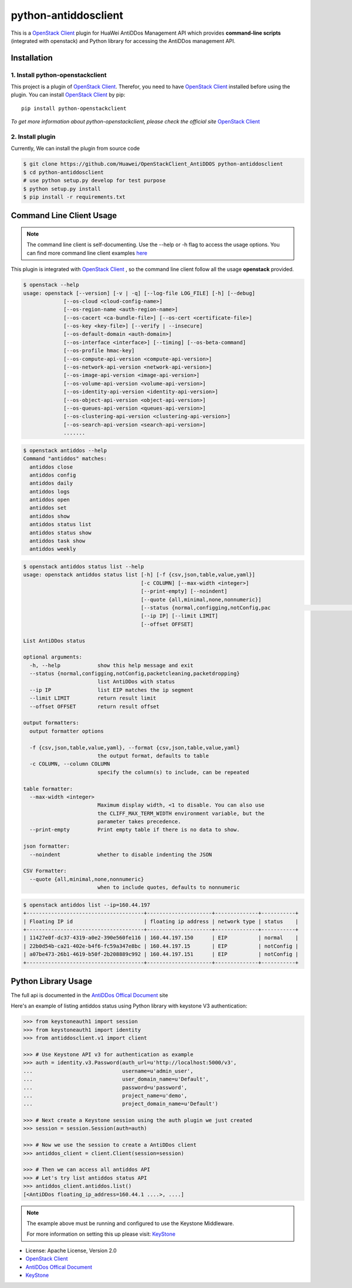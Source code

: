python-antiddosclient
=====================

This is a `OpenStack Client`_ plugin for HuaWei AntiDDos Management API which
provides **command-line scripts** (integrated with openstack) and Python library for
accessing the AntiDDos management API.


Installation
------------

1. Install python-openstackclient
^^^^^^^^^^^^^^^^^^^^^^^^^^^^^^^^^^

This project is a plugin of  `OpenStack Client`_. Therefor, you need
to have `OpenStack Client`_ installed before using the plugin. You can
install `OpenStack Client`_ by pip::

    pip install python-openstackclient

*To get more information about python-openstackclient, please check the
official site* `OpenStack Client`_

2. Install plugin
^^^^^^^^^^^^^^^^^^
Currently, We can install the plugin from source code

.. code:: console

    $ git clone https://github.com/Huawei/OpenStackClient_AntiDDOS python-antiddosclient
    $ cd python-antiddosclient
    # use python setup.py develop for test purpose
    $ python setup.py install
    $ pip install -r requirements.txt

Command Line Client Usage
-------------------------

.. note::

    The command line client is self-documenting. Use the --help or -h flag to access the usage options.
    You can find more command line client examples `here <./commands.rst>`_

This plugin is integrated with `OpenStack Client`_ , so the command line client
follow all the usage **openstack** provided.

.. code:: console

    $ openstack --help
    usage: openstack [--version] [-v | -q] [--log-file LOG_FILE] [-h] [--debug]
                 [--os-cloud <cloud-config-name>]
                 [--os-region-name <auth-region-name>]
                 [--os-cacert <ca-bundle-file>] [--os-cert <certificate-file>]
                 [--os-key <key-file>] [--verify | --insecure]
                 [--os-default-domain <auth-domain>]
                 [--os-interface <interface>] [--timing] [--os-beta-command]
                 [--os-profile hmac-key]
                 [--os-compute-api-version <compute-api-version>]
                 [--os-network-api-version <network-api-version>]
                 [--os-image-api-version <image-api-version>]
                 [--os-volume-api-version <volume-api-version>]
                 [--os-identity-api-version <identity-api-version>]
                 [--os-object-api-version <object-api-version>]
                 [--os-queues-api-version <queues-api-version>]
                 [--os-clustering-api-version <clustering-api-version>]
                 [--os-search-api-version <search-api-version>]
                 .......


.. code:: console

    $ openstack antiddos --help
    Command "antiddos" matches:
      antiddos close
      antiddos config
      antiddos daily
      antiddos logs
      antiddos open
      antiddos set
      antiddos show
      antiddos status list
      antiddos status show
      antiddos task show
      antiddos weekly


.. code:: console

    $ openstack antiddos status list --help
    usage: openstack antiddos status list [-h] [-f {csv,json,table,value,yaml}]
                                          [-c COLUMN] [--max-width <integer>]
                                          [--print-empty] [--noindent]
                                          [--quote {all,minimal,none,nonnumeric}]
                                          [--status {normal,configging,notConfig,pac                                                      ketcleaning,packetdropping}]
                                          [--ip IP] [--limit LIMIT]
                                          [--offset OFFSET]

    List AntiDDos status

    optional arguments:
      -h, --help            show this help message and exit
      --status {normal,configging,notConfig,packetcleaning,packetdropping}
                            list AntiDDos with status
      --ip IP               list EIP matches the ip segment
      --limit LIMIT         return result limit
      --offset OFFSET       return result offset

    output formatters:
      output formatter options

      -f {csv,json,table,value,yaml}, --format {csv,json,table,value,yaml}
                            the output format, defaults to table
      -c COLUMN, --column COLUMN
                            specify the column(s) to include, can be repeated

    table formatter:
      --max-width <integer>
                            Maximum display width, <1 to disable. You can also use
                            the CLIFF_MAX_TERM_WIDTH environment variable, but the
                            parameter takes precedence.
      --print-empty         Print empty table if there is no data to show.

    json formatter:
      --noindent            whether to disable indenting the JSON

    CSV Formatter:
      --quote {all,minimal,none,nonnumeric}
                            when to include quotes, defaults to nonnumeric



.. code:: console

    $ openstack antiddos list --ip=160.44.197
    +--------------------------------------+---------------------+--------------+-----------+
    | Floating IP id                       | floating ip address | network type | status    |
    +--------------------------------------+---------------------+--------------+-----------+
    | 11427e0f-dc37-4319-a0e2-390e560fe116 | 160.44.197.150      | EIP          | normal    |
    | 22b0d54b-ca21-402e-b4f6-fc59a347e8bc | 160.44.197.15       | EIP          | notConfig |
    | a07be473-26b1-4619-b50f-2b208889c992 | 160.44.197.151      | EIP          | notConfig |
    +--------------------------------------+---------------------+--------------+-----------+


Python Library Usage
--------------------

The full api is documented in the `AntiDDos Offical Document`_ site

Here's an example of listing antiddos status using Python library with keystone V3 authentication:

.. code:: python

    >>> from keystoneauth1 import session
    >>> from keystoneauth1 import identity
    >>> from antiddosclient.v1 import client

    >>> # Use Keystone API v3 for authentication as example
    >>> auth = identity.v3.Password(auth_url=u'http://localhost:5000/v3',
    ...                             username=u'admin_user',
    ...                             user_domain_name=u'Default',
    ...                             password=u'password',
    ...                             project_name=u'demo',
    ...                             project_domain_name=u'Default')

    >>> # Next create a Keystone session using the auth plugin we just created
    >>> session = session.Session(auth=auth)

    >>> # Now we use the session to create a AntiDDos client
    >>> antiddos_client = client.Client(session=session)

    >>> # Then we can access all antiddos API
    >>> # Let's try list antiddos status API
    >>> antiddos_client.antiddos.list()
    [<AntiDDos floating_ip_address=160.44.1 ....>, ....]


.. note::

    The example above must be running and configured to use the Keystone Middleware.

    For more information on setting this up please visit: `KeyStone`_


* License: Apache License, Version 2.0
* `OpenStack Client`_
* `AntiDDos Offical Document`_
* `KeyStone`_

.. _OpenStack Client: https://github.com/openstack/python-openstackclient
.. _AntiDDos Offical Document: http://support.hwclouds.com/antiddos_dld/index.html
.. _KeyStone: http://docs.openstack.org/developer/keystoneauth/
